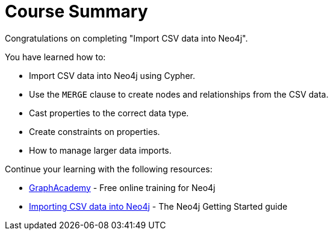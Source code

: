 = Course Summary

Congratulations on completing "Import CSV data into Neo4j". 

You have learned how to:

* Import CSV data into Neo4j using Cypher. 
* Use the `MERGE` clause to create nodes and relationships from the CSV data. 
* Cast properties to the correct data type.
* Create constraints on properties.
* How to manage larger data imports.

Continue your learning with the following resources:

* link:https://graphacademy.neo4j.com[GraphAcademy] - Free online training for Neo4j
* link:https://neo4j.com/docs/getting-started/data-import/csv-import/[Importing CSV data into Neo4j] - The Neo4j Getting Started guide
